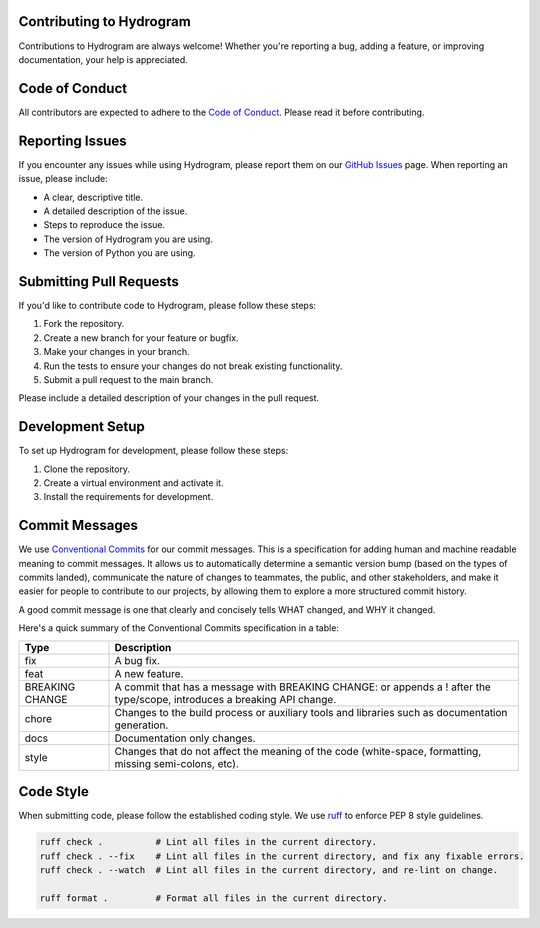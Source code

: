 =========================
Contributing to Hydrogram
=========================

Contributions to Hydrogram are always welcome! Whether you're reporting a bug, adding a feature, or improving documentation, your help is appreciated.

===============
Code of Conduct
===============

All contributors are expected to adhere to the `Code of Conduct <https://github.com/AmanoTeam/hydrogram/blob/main/CODE_OF_CONDUCT.rst>`_. Please read it before contributing.

================
Reporting Issues
================

If you encounter any issues while using Hydrogram, please report them on our `GitHub Issues <https://github.com/AmanoTeam/hydrogram/issues/new>`_ page. When reporting an issue, please include:

* A clear, descriptive title.
* A detailed description of the issue.
* Steps to reproduce the issue.
* The version of Hydrogram you are using.
* The version of Python you are using.

========================
Submitting Pull Requests
========================

If you'd like to contribute code to Hydrogram, please follow these steps:

1. Fork the repository.
2. Create a new branch for your feature or bugfix.
3. Make your changes in your branch.
4. Run the tests to ensure your changes do not break existing functionality.
5. Submit a pull request to the main branch.

Please include a detailed description of your changes in the pull request.

=================
Development Setup
=================

To set up Hydrogram for development, please follow these steps:

1. Clone the repository.
2. Create a virtual environment and activate it.
3. Install the requirements for development.

===============
Commit Messages
===============

We use `Conventional Commits <https://www.conventionalcommits.org/en/v1.0.0/>`_ for our commit messages. This is a specification for adding human and machine readable meaning to commit messages. It allows us to automatically determine a semantic version bump (based on the types of commits landed), communicate the nature of changes to teammates, the public, and other stakeholders, and make it easier for people to contribute to our projects, by allowing them to explore a more structured commit history.

A good commit message is one that clearly and concisely tells WHAT changed, and WHY it changed.

Here's a quick summary of the Conventional Commits specification in a table:

+-----------------+-----------------------------------------------------------------------------------+
| Type            | Description                                                                       |
+=================+===================================================================================+
| fix             | A bug fix.                                                                        |
+-----------------+-----------------------------------------------------------------------------------+
| feat            | A new feature.                                                                    |
+-----------------+-----------------------------------------------------------------------------------+
| BREAKING CHANGE | A commit that has a message with BREAKING CHANGE: or appends a ! after the        |
|                 | type/scope, introduces a breaking API change.                                     |
+-----------------+-----------------------------------------------------------------------------------+
| chore           | Changes to the build process or auxiliary tools and libraries such as             |
|                 | documentation generation.                                                         |
+-----------------+-----------------------------------------------------------------------------------+
| docs            | Documentation only changes.                                                       |
+-----------------+-----------------------------------------------------------------------------------+
| style           | Changes that do not affect the meaning of the code (white-space, formatting,      |
|                 | missing semi-colons, etc).                                                        |
+-----------------+-----------------------------------------------------------------------------------+

==========
Code Style
==========

When submitting code, please follow the established coding style. We use `ruff <https://docs.astral.sh/ruff/>`_ to enforce PEP 8 style guidelines.

.. code-block:: bash

  ruff check .          # Lint all files in the current directory.
  ruff check . --fix    # Lint all files in the current directory, and fix any fixable errors.
  ruff check . --watch  # Lint all files in the current directory, and re-lint on change.

  ruff format .         # Format all files in the current directory.
